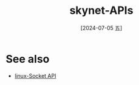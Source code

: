 :PROPERTIES:
:ID:       54a7f58b-1b7e-492a-987e-e109968d0602
:END:
#+title: skynet-APIs
#+date: [2024-07-05 五]
#+last_modified: [2024-07-05 五 01:17]




* See also
- [[id:18b5da92-0c99-4063-9388-07f26ed97188][linux-Socket API]]

